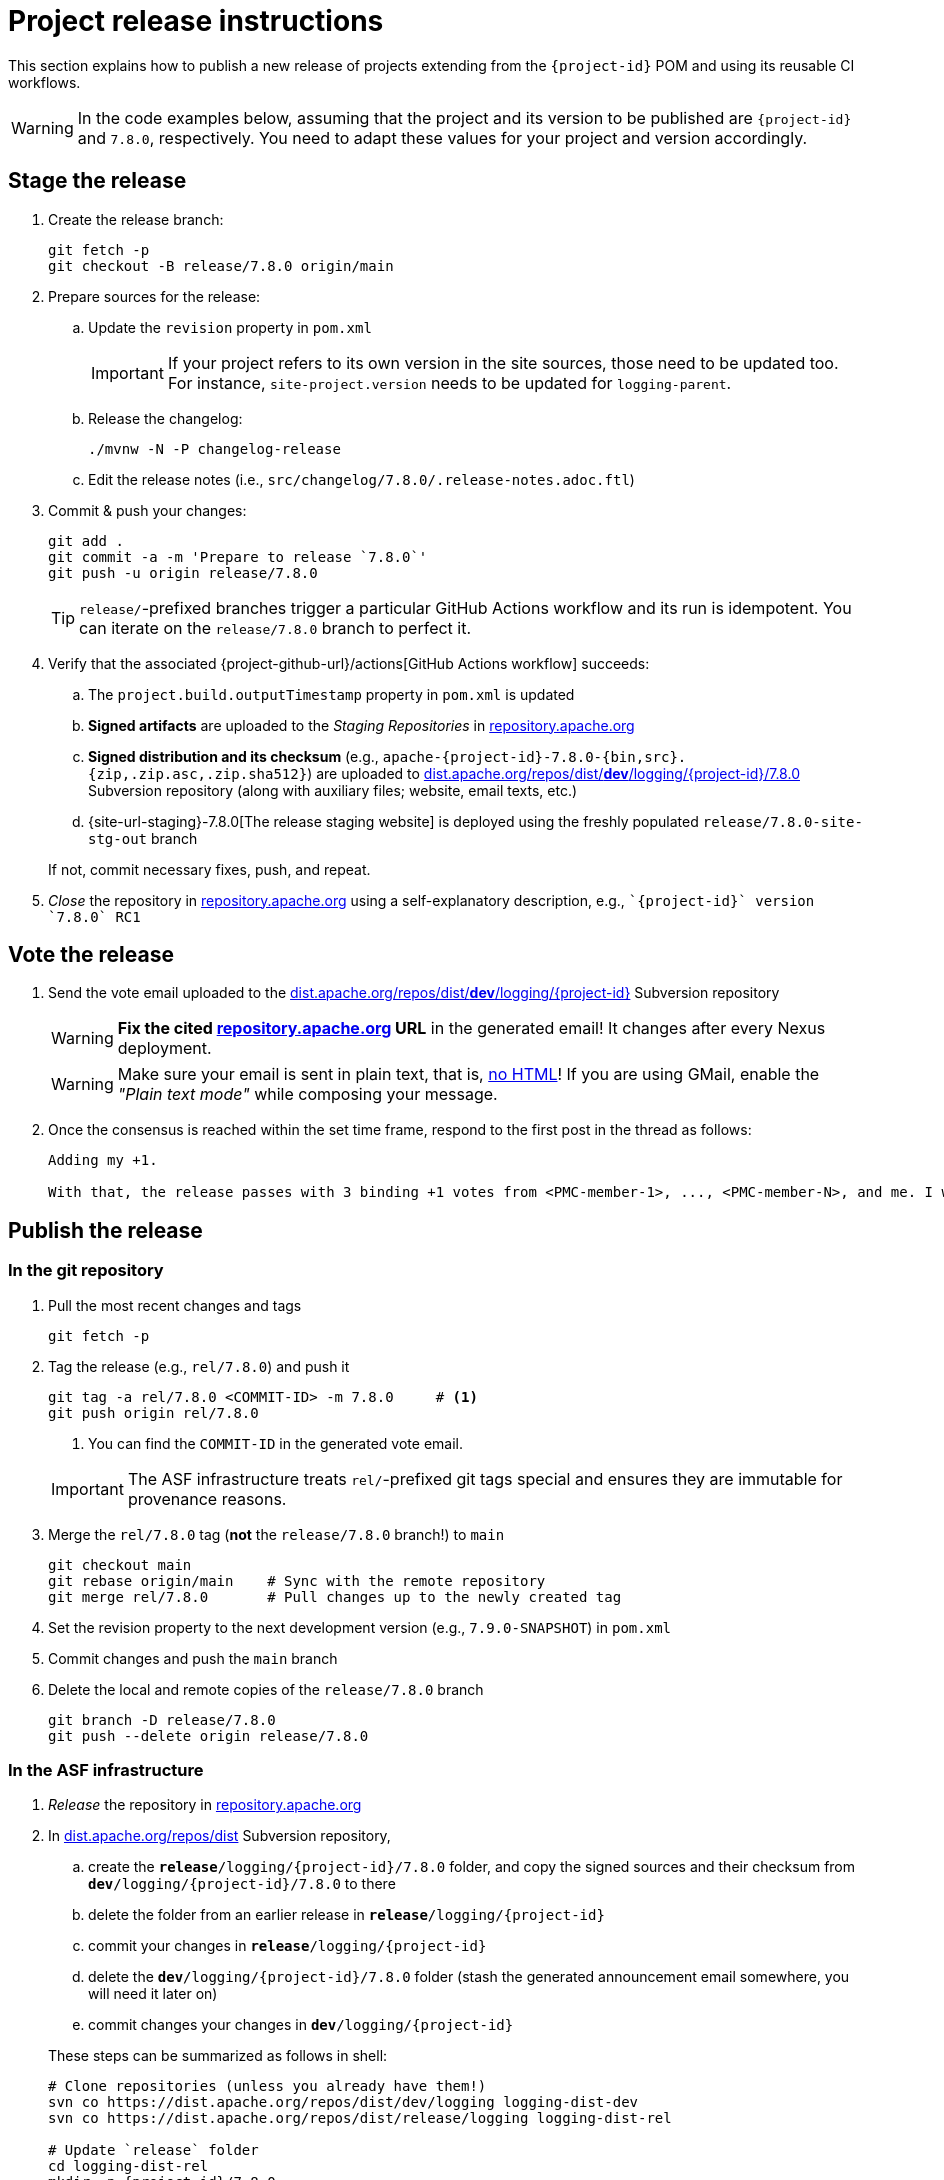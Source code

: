 ////
Licensed to the Apache Software Foundation (ASF) under one or more
contributor license agreements. See the NOTICE file distributed with
this work for additional information regarding copyright ownership.
The ASF licenses this file to You under the Apache License, Version 2.0
(the "License"); you may not use this file except in compliance with
the License. You may obtain a copy of the License at

    https://www.apache.org/licenses/LICENSE-2.0

Unless required by applicable law or agreed to in writing, software
distributed under the License is distributed on an "AS IS" BASIS,
WITHOUT WARRANTIES OR CONDITIONS OF ANY KIND, either express or implied.
See the License for the specific language governing permissions and
limitations under the License.
////

// ██     ██  █████  ██████  ███    ██ ██ ███    ██  ██████  ██
// ██     ██ ██   ██ ██   ██ ████   ██ ██ ████   ██ ██       ██
// ██  █  ██ ███████ ██████  ██ ██  ██ ██ ██ ██  ██ ██   ███ ██
// ██ ███ ██ ██   ██ ██   ██ ██  ██ ██ ██ ██  ██ ██ ██    ██
//  ███ ███  ██   ██ ██   ██ ██   ████ ██ ██   ████  ██████  ██
//
// Below instructions are shared by all Maven-based Apache Logging Services projects.
// Be extremely cautious while making changes!

= Project release instructions

This section explains how to publish a new release of projects extending from the `{project-id}` POM and using its reusable CI workflows.

[WARNING]
====
In the code examples below, assuming that the project and its version to be published are `{project-id}` and `7.8.0`, respectively.
You need to adapt these values for your project and version accordingly.
====

[#stage-release]
== Stage the release

. Create the release branch:
+
[source,bash]
----
git fetch -p
git checkout -B release/7.8.0 origin/main
----

. Prepare sources for the release:
.. Update the `revision` property in `pom.xml`
+
[IMPORTANT]
====
If your project refers to its own version in the site sources, those need to be updated too.
For instance, `site-project.version` needs to be updated for `logging-parent`.
====
.. Release the changelog:
+
[source,bash]
----
./mvnw -N -P changelog-release
----
.. Edit the release notes (i.e., `src/changelog/7.8.0/.release-notes.adoc.ftl`)

. Commit & push your changes:
+
[source,bash]
----
git add .
git commit -a -m 'Prepare to release `7.8.0`'
git push -u origin release/7.8.0
----
+
[TIP]
====
`release/`-prefixed branches trigger a particular GitHub Actions workflow and its run is idempotent.
You can iterate on the `release/7.8.0` branch to perfect it.
====

. Verify that the associated {project-github-url}/actions[GitHub Actions workflow] succeeds:
.. The `project.build.outputTimestamp` property in `pom.xml` is updated
.. *Signed artifacts* are uploaded to the _Staging Repositories_ in https://repository.apache.org/[repository.apache.org]
.. *Signed distribution and its checksum* (e.g., `apache-{project-id}-7.8.0-{bin,src}.{zip,.zip.asc,.zip.sha512}`) are uploaded to https://dist.apache.org/repos/dist/dev/logging/{project-id}[dist.apache.org/repos/dist/**dev**/logging/{project-id}/7.8.0] Subversion repository (along with auxiliary files; website, email texts, etc.)
.. {site-url-staging}-7.8.0[The release staging website] is deployed using the freshly populated `release/7.8.0-site-stg-out` branch

+
If not, commit necessary fixes, push, and repeat.

. _Close_ the repository in https://repository.apache.org/[repository.apache.org] using a self-explanatory description, e.g., ``\`{project-id}` version \`7.8.0` RC1``

[#vote-release]
== Vote the release

. Send the vote email uploaded to the https://dist.apache.org/repos/dist/dev/logging/{project-id}[dist.apache.org/repos/dist/**dev**/logging/{project-id}] Subversion repository
+
[WARNING]
====
**Fix the cited https://repository.apache.org[repository.apache.org] URL** in the generated email!
It changes after every Nexus deployment.
====
+
[WARNING]
====
Make sure your email is sent in plain text, that is, https://infra.apache.org/contrib-email-tips#nohtml[no HTML]!
If you are using GMail, enable the _"Plain text mode"_ while composing your message.
====

. Once the consensus is reached within the set time frame, respond to the first post in the thread as follows:
+
[source]
----
Adding my +1.

With that, the release passes with 3 binding +1 votes from <PMC-member-1>, ..., <PMC-member-N>, and me. I will continue the release process.
----

[#publish-release]
== Publish the release

[#publish-release-git]
=== In the git repository

. Pull the most recent changes and tags
+
[source,bash]
----
git fetch -p
----
. Tag the release (e.g., `rel/7.8.0`) and push it
+
[source,bash]
----
git tag -a rel/7.8.0 <COMMIT-ID> -m 7.8.0     # <1>
git push origin rel/7.8.0
----
+
<1> You can find the `COMMIT-ID` in the generated vote email.

+
[IMPORTANT]
====
The ASF infrastructure treats ``rel/``-prefixed git tags special and ensures they are immutable for provenance reasons.
====
. Merge the `rel/7.8.0` tag (**not** the `release/7.8.0` branch!) to `main`
+
[source,bash]
----
git checkout main
git rebase origin/main    # Sync with the remote repository
git merge rel/7.8.0       # Pull changes up to the newly created tag
----
. Set the revision property to the next development version (e.g., `7.9.0-SNAPSHOT`) in `pom.xml`
. Commit changes and push the `main` branch
. Delete the local and remote copies of the `release/7.8.0` branch
+
[source,bash]
----
git branch -D release/7.8.0
git push --delete origin release/7.8.0
----

[#publish-release-asf]
=== In the ASF infrastructure

. _Release_ the repository in https://repository.apache.org[repository.apache.org]
. In https://dist.apache.org/repos/dist/release/logging/{project-id}[dist.apache.org/repos/dist] Subversion repository,
.. create the `*release*/logging/{project-id}/7.8.0` folder, and copy the signed sources and their checksum from `*dev*/logging/{project-id}/7.8.0` to there
.. delete the folder from an earlier release in `*release*/logging/{project-id}`
.. commit your changes in `*release*/logging/{project-id}`
.. delete the `*dev*/logging/{project-id}/7.8.0` folder (stash the generated announcement email somewhere, you will need it later on)
.. commit changes your changes in `*dev*/logging/{project-id}`

+
--
These steps can be summarized as follows in shell:

[source,bash,subs="+attributes"]
----
# Clone repositories (unless you already have them!)
svn co https://dist.apache.org/repos/dist/dev/logging logging-dist-dev
svn co https://dist.apache.org/repos/dist/release/logging logging-dist-rel

# Update `release` folder
cd logging-dist-rel
mkdir -p {project-id}/7.8.0
cp ../logging-dist-dev/{project-id}/7.8.0/*-{bin,src}.* {project-id}/7.8.0/
svn add {project-id}/7.8.0
svn commit -m 'Add `{project-id}` version `7.8.0` distribution'

# Update `dev` folder
cd ../logging-dist-dev
cp {project-id}/7.8.0/*-email-announce.txt /tmp
svn rm {project-id}/7.8.0
svn commit -m 'Remove `{project-id}` version `7.8.0` files released'
----
--
. Report the release at https://reporter.apache.org/addrelease.html?logging[reporter.apache.org]

[#publish-release-github]
=== In GitHub

. {project-github-url}/releases/new[Create a new release in GitHub]:
** Use the `rel/7.8.0` tag
** Copy release notes from the generated emails

[#publish-release-website]
== Publish the release website

. Merge the `rel/7.8.0` tag (**not** the `release/7.8.0` branch!) to `main-site-pro` and push it
+
[source,bash]
----
git checkout main-site-pro
git rebase origin/main-site-pro    # Sync with the remote repository
git merge rel/7.8.0                # Pull changes up to the newly created tag
git push origin main-site-pro
----
. Verify that {project-github-url}/actions/workflows/deploy-site.yaml[the `deploy-site` workflow] successfully runs the `deploy-site-pro` job
. Verify that {site-url}[the project website] is updated
. Delete the release staging website branch:
+
[source,bash]
----
git push --delete origin release/7.8.0-site-stg-out
----

[#announce-release]
== Announce the release

1. Send the announcement email uploaded to the https://dist.apache.org/repos/dist/dev/logging/{project-id}[dist.apache.org/repos/dist/**dev**/logging/{project-id}/7.8.0] Subversion repository
+
[WARNING]
====
Make sure your email is sent in plain text, that is, https://infra.apache.org/contrib-email-tips#nohtml[no HTML]!
If you are using GMail, enable the _"Plain text mode"_ while composing your message.
====
